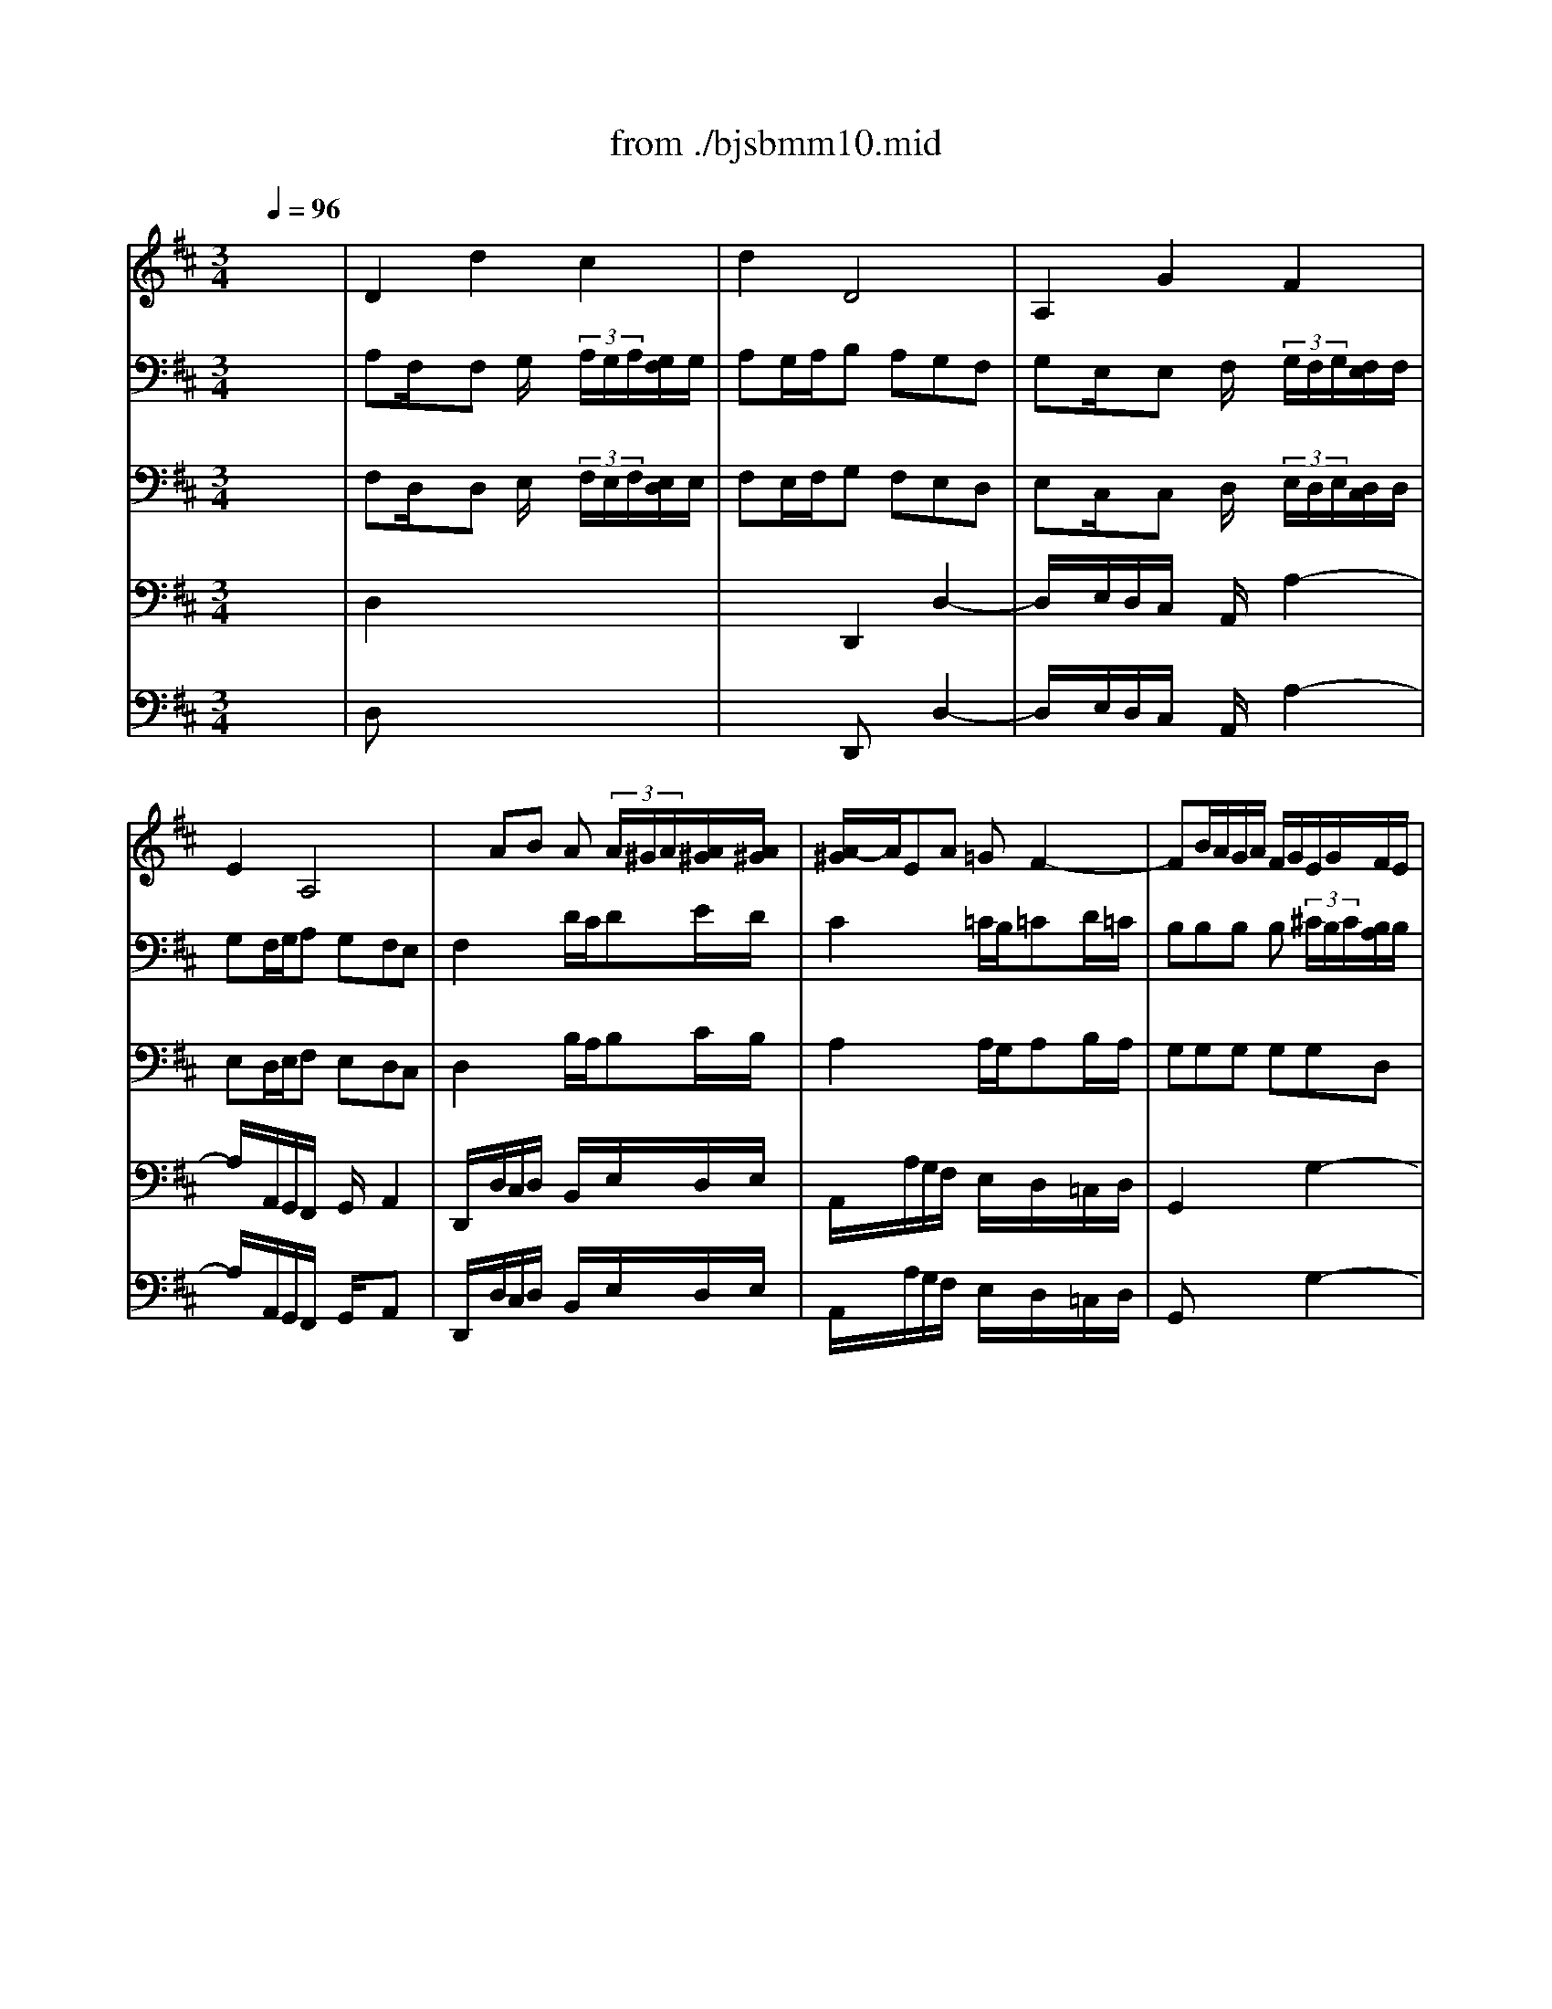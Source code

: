 X: 1
T: from ./bjsbmm10.mid
M: 3/4
L: 1/8
Q:1/4=96
K:D % 2 sharps
%     Mass in B Minor          Johann Sebastion Bach  No. 10 Aria, Quoniam    seq by David Siu  dss@po.cwru.edu      
% Instrument  1
%%MIDI program 60
V:1
% Corno da caccia
%%MIDI program 60
x6| \
%     Mass in B Minor          Johann Sebastion Bach  No. 10 Aria, Quoniam    seq by David Siu  dss@po.cwru.edu      
D2d2c2| \
d2D4| \
A,2G2F2|
E2A,4| \
xAB A (3A/2^G/2A/2[A/2^G/2][A/2^G/2]| \
[A/2-^G/2]A/2EA =GF2-| \
FB/2A/2G/2A/2 F/2G/2E/2G/2F/2E/2|
A2D4-| \
Dd/2c/2B/2c/2 A/2B/2G/2A/2F/2G/2| \
E/2F<GE/2 F/2G/2A/2B/2G/2A/2| \
F/2G/2E/2F/2D/2E/2 D/2E/2>F/2[F/2E/2][F/2E/2][E/2D/2]|
D2x DA,/2F,/2A,| \
F,2x4| \
A,2x4| \
D,2x4|
x6| \
x6| \
x6| \
x6|
D2d2c2| \
d2D2x2| \
x6| \
x6|
x6| \
xB/2A/2G/2A/2 F/2G/2E/2G/2F/2E/2| \
A3 B/2A/2G/2F/2E/2D/2| \
GA/2B/2A/2G/2 F/2E/2Dd|
cAA AAA| \
A6-| \
AA,D DDD| \
D6-|
DB/2A/2^G/2A/2 F/2^G/2E/2F/2E/2D/2| \
Ex4x| \
x6| \
x6|
x6| \
x6| \
x6| \
xA/2=G/2F/2G/2 E/2F/2Dx|
xE3/2D/2 C/2D/2E/2F/2^G/2E/2| \
Ax4x| \
x6| \
x6|
x6| \
A,2A2^G2| \
A2A,4| \
E2d2c2|
B2E4-| \
EE/2D/2E/2F<=GB/2A/2G/2| \
F/2E/2D/2E/2F/2^G<Ac/2B/2A/2| \
^G/2F/2E/2F/2^G/2A/2 B/2c/2d/2c/2B/2d/2|
c/2B/2A/2^G/2A BE^G| \
A2x4| \
xB/2A/2=G/2A/2 F/2G/2E/2F/2D/2E/2| \
=Cx4x|
x6| \
x6| \
x6| \
x6|
F2B2 (3B/2^A/2B/2[B/2^A/2][^A/2^G/2]| \
[B/2-^A/2]B/2F=G F (3F/2E/2F/2[F/2E/2][F/2E/2]| \
[E/2D/2-]D3/2x4| \
x6|
x6| \
x6| \
x6| \
xFG FE2-|
EEF ED2-| \
DB/2=A/2G/2A/2 F/2G/2E/2G/2F/2E/2| \
A2D4-| \
DG/2F/2E/2F/2 E/2F/2G/2F/2G/2E/2|
FF,F, F,F,F,| \
F,F,F, F,F,F,| \
F,F,F, F,F,F,| \
F,2x4|
x^c/2B/2A/2B/2 ^G/2A/2F/2^G/2E/2F/2| \
Dx4x| \
x6| \
x6|
x6| \
x6| \
A,2A ^G/2x/2A^G/2x/2| \
F2x4|
x6| \
x6| \
x6| \
x6|
x6| \
x6| \
D,D,D, D,D,D,| \
A,A,A, A,A,A,|
A,x4x| \
x6| \
x6| \
x6|
x6| \
D2d2c2| \
d2D2x2| \
A,2=G2F2|
E2A,2x2| \
x6| \
xA/2G/2F/2G/2 E/2F/2D/2F/2E/2D/2| \
G2x4|
x6| \
x6| \
xAB A^G2| \
AEA =GF2-|
FB/2A/2G/2A/2 F/2G/2E/2G/2F/2E/2| \
AAA AAA| \
AB/2A/2G GGG| \
GA/2G/2F FFF|
Fd/2c/2B/2c/2 A/2B/2G/2A/2F/2G/2| \
E/2F<GE/2 F/2G/2A/2B/2G/2A/2| \
F/2G/2E/2F/2D/2E/2 D/2E/2>F/2[F/2E/2][F/2E/2][E/2D/2]| \
Dx4x|
D2d2c2| \
d2D4| \
A,2G2F2| \
E2A,4|
xAB A (3A/2^G/2A/2[A/2^G/2][A/2^G/2]| \
[A/2-^G/2]A/2EA =GF2-| \
FB/2A/2G/2A/2 F/2G/2E/2G/2F/2E/2| \
A2D4-|
Dd/2c/2B/2c/2 A/2B/2G/2A/2F/2G/2| \
E/2F<GE/2 F/2G/2A/2B/2G/2A/2| \
F/2G/2E/2F/2D/2E/2 D/2E/2>F/2[F/2E/2][F/2E/2][E/2D/2]| \
D2x DA,/2F,/2A,|
F,2
V:2
% Bassoon I
%%MIDI program 70
x6| \
%     Mass in B Minor          Johann Sebastion Bach  No. 10 Aria, Quoniam    seq by David Siu  dss@po.cwru.edu      
A,F,/2x/2F, G,/2x/2 (3A,/2G,/2A,/2[G,/2F,/2]G,/2| \
A,G,/2A,/2B, A,G,F,| \
G,E,/2x/2E, F,/2x/2 (3G,/2F,/2G,/2[F,/2E,/2]F,/2|
G,F,/2G,/2A, G,F,E,| \
F,2x D/2C/2DE/2D/2| \
C2x =C/2B,/2=CD/2=C/2| \
B,B,B, B, (3^C/2B,/2C/2[B,/2A,/2]B,/2|
CB,/2C/2D2A,2-| \
A,B,/2A,/2G, F,E,F,| \
G,E,C, D,/2E,/2F,C,| \
D,x2 B,A,G,|
F,E/2>F/2[G/2F/2-]F/2 EDC| \
D2x F,/2E,/2F,G,/2F,/2| \
E,2x C/2B,/2CD/2C/2| \
D2x4|
xE,E, F, (3G,/2F,/2G,/2[F,/2E,/2]F,/2| \
G,x4x| \
x6| \
x6|
A,F,/2x/2F, G,/2x/2 (3A,/2G,/2A,/2[G,/2F,/2]G,/2| \
A,2x D/2C/2DE/2D/2| \
C2x =C/2B,/2=CD/2=C/2| \
B,B,B, B,B,A,/2B,/2|
^CDD DDC/2D/2| \
B,2x DEF| \
ED/2C/2D x3| \
x6|
A,E,/2x/2E, F,/2x/2 (3G,/2F,/2G,/2[F,/2E,/2]F,/2| \
G,x4x| \
A,F,/2x/2F, G,/2x/2 (3A,/2G,/2A,/2[G,/2F,/2]G,/2| \
A,x4x|
x3 ^G,A,B,| \
CA,/2x/2A, B,/2x/2 (3C/2B,/2C/2[B,/2A,/2]B,/2| \
CB,/2C/2D CB,A,| \
B,^G,/2x/2^G, A,/2x/2 (3B,/2A,/2B,/2[A,/2^G,/2]A,/2|
B,A,/2B,/2C B,A,^G,| \
A,2x A,/2^G,/2A,B,/2A,/2| \
^G,2x =G,/2F,/2G,A,/2G,/2| \
F,F,F, F, (3G,/2F,/2G,/2[F,/2E,/2]F,/2|
^G,F,/2^G,/2A, E,E2| \
EF/2E/2D CB,C| \
DB,^G, A,/2B,/2C^G,| \
A,x2 FED|
Cx4x| \
EC/2x/2C D/2x/2 (3E/2D/2E/2[D/2C/2]D/2| \
ED/2E/2F EDC| \
DB,/2x/2B, C/2x/2 (3D/2C/2D/2[C/2B,/2]C/2|
DC/2D/2E DCB,| \
CE,A,4-| \
A,F,B,4-| \
B,/2A,/2^G,/2A,/2B, ^G,E,2-|
E,DC/2B,/2 A,/2B,/2>C/2[C/2B,/2][C/2B,/2][B,/2A,/2]| \
A,A,,x A,/2=G,/2A,B,/2A,/2| \
G,G,G, G,G,G,| \
F,F,F, E,/2^D,/2E,x|
xB,C ^DEF| \
G2x G/2F/2GA/2G/2| \
F2x F/2E/2FG/2F/2| \
EGF E (3E/2=D/2E/2[D/2C/2]B,/2|
F2x4| \
FD/2x/2D E/2x/2 (3F/2E/2F/2[E/2D/2]E/2| \
FE/2F/2G FED| \
EC/2x/2C D/2x/2 (3E/2D/2E/2[D/2C/2]D/2|
ED/2E/2F EDC| \
DF/2E/2F G/2F/2Ex| \
x6| \
x3 D/2C/2DE/2D/2|
C2x =C/2B,/2=CD/2=C/2| \
B,B,B, B, (3^C/2B,/2C/2[B,/2A,/2]B,/2| \
CB,/2C/2D2A,2-| \
A,CB, DCB,|
^A,/2B,/2^G,/2^A,/2B,/2C/2 ^A,/2B,/2C/2B,/2^A,/2C/2| \
B,^A,/2^G,/2F,/2E,/2 D,/2C,/2B,,/2D,/2C,/2E,/2| \
D,B,/2^A,/2B, DF,^A,| \
B,2x B,/2=A,/2B,C/2B,/2|
A,A,A, A,A,A,| \
A,=G,2 F,/2=F,/2^F,x| \
xC,^D, =F,^F,^G,| \
A,2x C/2B,/2C=D/2C/2|
B,D,/2C,/2D, E,/2D,/2C,D,/2C,/2| \
B,,x2 D,/2C,/2D,E,/2D,/2| \
C,x3C2-| \
CA,/2x/2A, B,/2x/2 (3C/2B,/2C/2[B,/2A,/2]B,/2|
CB,/2C/2D CB,A,| \
B,^G,/2x/2^G, A,/2x/2 (3B,/2A,/2B,/2[A,/2^G,/2]A,/2| \
B,A,/2B,/2C B,A,^G,| \
F,E/2D/2E F/2E/2Dx|
x6| \
x6| \
x3 F,/2E,/2F,=G,/2F,/2| \
E,2x C/2B,/2CD/2C/2|
D2x4| \
xCC D (3E/2D/2E/2[D/2C/2]D/2| \
Ex4x| \
x6|
x6| \
A,F,/2x/2F, G,/2x/2 (3A,/2G,/2A,/2[G,/2F,/2]G,/2| \
A,x2 D/2C/2DE/2D/2| \
CE,/2x/2E, F,/2x/2 (3G,/2F,/2G,/2[F,/2E,/2]F,/2|
G,x2 =C/2B,/2=CD/2=C/2| \
B,B,B, B, (3^C/2B,/2C/2[B,/2A,/2]B,/2| \
CDD DDC| \
B,B,,E, F,G,2-|
G,B,A, G,F,E,| \
D,C,D,3/2E,/2>F,/2[F,/2E,/2][F,/2E,/2][E,/2D,/2]| \
[F,/2-E,/2]F,3/2x D/2C/2DE/2D/2| \
C2x =C/2B,/2=CD/2=C/2|
B,2x4| \
x^CD EFx| \
xB,C DEx| \
xA,B, CDx|
xD,E, F,G,x| \
xA,/2B,/2C x3| \
x6| \
x6|
A,F,/2x/2F, G,/2x/2 (3A,/2G,/2A,/2[G,/2F,/2]G,/2| \
A,G,/2A,/2B, A,G,F,/2x/2| \
G,E,/2x/2E, F,/2x/2 (3G,/2F,/2G,/2[F,/2E,/2]F,/2| \
G,F,/2G,/2A, G,F,E,|
F,2x D/2C/2DE/2D/2| \
C2x =C/2B,/2=CD/2=C/2| \
B,B,B, B, (3^C/2B,/2C/2[B,/2A,/2]B,/2| \
CB,/2C/2D2A,2-|
A,B,/2A,/2G, F,E,F,| \
G,E,C, D,/2E,/2F,C,| \
D,x2 B,A,G,| \
F,E/2>F/2[G/2F/2-]F/2 EDC|
D2
V:3
% Bassoon
%%MIDI program 70
x6| \
%     Mass in B Minor          Johann Sebastion Bach  No. 10 Aria, Quoniam    seq by David Siu  dss@po.cwru.edu      
F,D,/2x/2D, E,/2x/2 (3F,/2E,/2F,/2[E,/2D,/2]E,/2| \
F,E,/2F,/2G, F,E,D,| \
E,C,/2x/2C, D,/2x/2 (3E,/2D,/2E,/2[D,/2C,/2]D,/2|
E,D,/2E,/2F, E,D,C,| \
D,2x B,/2A,/2B,C/2B,/2| \
A,2x A,/2G,/2A,B,/2A,/2| \
G,G,G, G,G,D,|
E,D,/2E,/2F, G,F,E,| \
F,D,E, F,G,B,-| \
B,A,/2G,/2A,4-| \
A,G,F,/2E,/2 F,/2D,<C,D,/2|
D,G,/2>A,/2[B,/2A,/2-]A,/2 G,F,E,| \
F,2x D,/2C,/2D,E,/2D,/2| \
C,2x E,/2D,/2E,F,/2E,/2| \
D,2x4|
xC,C, D, (3E,/2D,/2E,/2[D,/2C,/2]D,/2| \
E,x4x| \
x6| \
x6|
F,D,/2x/2D, E,/2x/2 (3F,/2E,/2F,/2[E,/2D,/2]E,/2| \
F,2x B,/2A,/2B,C/2B,/2| \
A,2x A,/2G,/2A,B,/2A,/2| \
G,G,G, G,G,D,|
E,A,A, A,A,G,/2F,/2| \
G,2x B,CD| \
EA,D, x3| \
x6|
E,C,/2x/2C, D,/2x/2 (3E,/2D,/2E,/2[D,/2C,/2]D,/2| \
E,x4x| \
F,D,/2x/2D, E,/2x/2 (3F,/2E,/2F,/2[E,/2D,/2]E,/2| \
F,x4x|
x3 E,F,^G,| \
A,C,/2x/2C, D,/2x/2 (3E,/2D,/2E,/2[D,/2C,/2]D,/2| \
E,D,/2E,/2F, E,D,C,| \
D,B,,/2x/2B,, C,/2x/2 (3D,/2C,/2D,/2[C,/2B,,/2]C,/2|
D,C,/2D,/2E, D,C,B,,| \
C,2x F,/2E,/2F,^G,/2F,/2| \
E,2x E,/2D,/2E,F,/2E,/2| \
D,D,D, D,D,A,|
B,A,/2B,/2C DCB,| \
CA,B, CDF,-| \
F,E,/2D,/2E,4-| \
E,DC/2B,/2 C/2A,/2>A,/2[A,/2^G,/2][A,/2^G,/2][A,/2^G,/2]|
A,x4x| \
CA,/2x/2A, B,/2x/2 (3C/2B,/2C/2[B,/2A,/2]B,/2| \
CB,/2C/2D CB,A,| \
B,^G,/2x/2^G, A,/2x/2 (3B,/2A,/2B,/2[A,/2^G,/2]A,/2|
B,A,/2B,/2C B,A,^G,| \
A,2x C,/2D,/2E,C,| \
D,A,x ^D,/2E,/2F,^D,| \
E,B,x/2F,/2 ^G,/2A,/2B,/2A,/2^G,/2B,/2|
A,x2 F^G,E| \
CE,x C,/2B,,/2C,^D,| \
E,E,E, E,E,E,| \
E,^D,/2C,/2^D, x2=C-|
=C/2B,/2A,/2=G,/2F, x2B,,| \
E,,2x E/2=D/2EF/2E/2| \
D2x D/2^C/2DE/2D/2| \
CED C (3C/2B,/2C/2[B,/2^A,/2]B,/2|
C2x4| \
DB,/2x/2B, C/2x/2 (3D/2C/2D/2[C/2B,/2]C/2| \
DC/2D/2E DCB,| \
C^A,/2x/2^A, B,/2x/2 (3C/2B,/2C/2[B,/2^A,/2]B,/2|
CB,/2C/2D CB,^A,| \
B,=A,/2G,/2A, B,/2A,/2G,x| \
x6| \
x3 B,/2A,/2B,C/2B,/2|
A,2x A,/2G,/2A,B,/2A,/2| \
G,G,G, G,G,D,| \
E,D,/2E,/2F, G,F,E,| \
D,E,/2F,/2G, B,,E,D,|
C,/2D,/2B,,/2C,/2D,/2E,/2 C,/2D,/2E,2-| \
E,/2D,/2C,/2B,,/2^A,, ^A,B,F,-| \
F,/2E,/2D,/2C,/2B,,/2C,/2 B,,/2C,/2>D,/2[D,/2C,/2][D,/2C,/2][C,/2B,,/2]| \
[D,/2-C,/2]D,3/2x D,/2C,/2^D,=F,|
^F,F,F, F,F,F,| \
F,B,/2^A,/2B, x2=D-| \
DC/2B,/2C x2C,| \
F,,2x3F,/2E,/2|
F,^G,/2F,/2E, =A,/2^G,/2A,^G,/2F,/2| \
E,F,^G, A,B,2-| \
B,DC B,A,2-| \
A,F,/2x/2F, ^G,/2x/2 (3A,/2^G,/2A,/2[^G,/2F,/2]^G,/2|
A,^G,/2A,/2B, A,^G,F,| \
^G,=F,/2x/2=F, ^F,/2x/2 (3^G,/2F,/2^G,/2[F,/2=F,/2]^F,/2| \
^G,F,/2^G,/2A, ^G,F,=F,| \
^F,C/2B,/2C D/2C/2B,x|
x6| \
x6| \
x3 D/2C/2DE/2D/2| \
C2x E,/2D,/2E,F,/2E,/2|
D,2x4| \
xE,E, F, (3=G,/2F,/2G,/2[F,/2E,/2]F,/2| \
G,x4x| \
x6|
x6| \
F,D,/2x/2D, E,/2x/2 (3F,/2E,/2F,/2[E,/2D,/2]E,/2| \
F,x2 B,/2A,/2B,C/2B,/2| \
A,C,/2x/2C, D,/2x/2 (3E,/2D,/2E,/2[D,/2C,/2]D,/2|
E,x2 A,/2G,/2A,B,/2A,/2| \
G,G,G, G,G,D,| \
E,A,A, A,A,G,/2F,/2| \
G,B,/2A,/2G, F,E,D,|
C,3 D,/2E,/2F,/2G,/2A,/2C/2| \
D/2B,/2A,/2G,/2F,/2E,/2 F,/2D,<C,D,/2| \
D,2x B,/2A,/2B,C/2B,/2| \
A,2x A,/2G,/2A,B,/2A,/2|
G,2x4| \
xE,F, G,A,x| \
xD,E, F,G,x| \
xC,D, E,F,x|
x3 A,,E,F,| \
G,C,/2D,/2E, x3| \
x6| \
x6|
F,D,/2x/2D, E,/2x/2 (3F,/2E,/2F,/2[E,/2D,/2]E,/2| \
F,E,/2F,/2G, F,E,D,/2x/2| \
E,C,/2x/2C, D,/2x/2 (3E,/2D,/2E,/2[D,/2C,/2]D,/2| \
E,D,/2E,/2F, E,D,C,|
D,2x B,/2A,/2B,C/2B,/2| \
A,2x A,/2G,/2A,B,/2A,/2| \
G,G,G, G,G,D,| \
E,D,/2E,/2F, G,F,E,|
F,D,E, F,G,B,-| \
B,A,/2G,/2A,4-| \
A,G,F,/2E,/2 F,/2D,/2>D,/2[D,/2C,/2][D,/2C,/2][D,/2C,/2]| \
D,G,/2>A,/2[B,/2A,/2-]A,/2 G,F,E,|
F,2
V:4
% Bass
%%MIDI program 57
x6| \
x6| \
x6| \
x6|
x6| \
x6| \
x6| \
x6|
x6| \
x6| \
x6| \
x6|
x6| \
%     Mass in B Minor          Johann Sebastion Bach  No. 10 Aria, Quoniam    seq by David Siu  dss@po.cwru.edu      
D,2A,2B,2| \
C,2E,2G,2-| \
G,2F,2E,2|
 (3D,/2C,/2D,/2[D,/2C,/2][D,/2C,/2][D,/2C,/2][D,/2C,/2] [C,/2B,,/2]C,/2A,,2| \
xA,,B,, C,D,E,| \
F,E,G, F,E,D,/2C,/2| \
D,B, (3A,/2G,/2A,/2 [A,/2G,/2][A,/2G,/2][A,/2G,/2][A,/2G,/2][G,/2F,/2-]F,/2|
F,4x2| \
xA,B, A,^G,/2A,/2F,/2^G,/2| \
A,E,/2E,/2A, =G,F,2-| \
F,B,/2A,/2G,/2A,/2 F,/2G,/2E,/2G,/2F,/2E,/2|
A,/2B,/2A,/2G,/2F,/2G,/2 E,/2F,/2D,/2F,/2E,/2D,/2| \
G,6-| \
G,F,/2E,/2F, G,/2F,/2E,/2D,/2C,/2B,,/2| \
A,,G,F, B,A,G,/2F,/2|
E,4x2| \
A,,2E,2G,2| \
F,E,/2F,/2D, x3| \
B,,2F,2A,2|
^G,F,/2^G,/2E, x3| \
A,,2A,2^G,2| \
A,4x2| \
^G,3/2A,/2[B,/2D,/2-]D,/2 C,C,E,|
^G,/2F,/2E,E,2x2| \
xE,F, E,^D,/2E,/2C,/2^D,/2| \
E,B,,E, =D,C,2-| \
C,F,/2E,/2D,/2E,/2 C,/2D,/2B,,/2D,/2C,/2B,,/2|
E,3/2E,/2A,,4| \
xA,/2=G,/2F,/2G,/2 E,/2F,/2D,/2E,/2C,/2D,/2| \
B,,/2C,/2D,2 B,,E,D,| \
C,/2D,/2B,,/2C,<A,,B,,/2>C,/2[C,/2B,,/2][C,/2B,,/2][B,,/2A,,/2]|
A,,D,/2[C,/2B,,/2]C, F,/2D,/2B,,^G,| \
A,4x2| \
x6| \
x6|
x6| \
x6| \
x6| \
x6|
x6| \
A,,2E, E,/2D,/2E,F,| \
=G,G,/2F,/2G,2x2| \
F,A,=C A,B,E,|
^D,2^C, B,,A,2| \
xB,,G,/2F,/2 G,xC| \
CF,B,2xB,,| \
E,/2=D,/2E,x CDE|
^A,/2B,/2C/2^A,/2F,4-| \
F,2B,2^A,2| \
B,G,E,4| \
x2G,2-G,/2F,/2E,/2D,/2|
C,G,F, ^A,B,C| \
D,C,B,, ^D,E,G,| \
^A,,B,,=D,2C,B,,| \
B,,4x2|
x6| \
x6| \
x6| \
x6|
x6| \
x6| \
x6| \
B,,2F, F,/2=F,/2^F,^G,|
=A,A,/2^G,/2A,2x2| \
xD,D3/2C/2B,/2A,/2=G,/2F,/2| \
=F,2^D, C,B,2| \
xC,A,/2^G,/2 A,x^F,|
=DB,^G,2xA,| \
B,3/2C/2[D/2C/2-]C/2 B,EB,| \
C3/2B,/2A,/2^G,/2 F,/2=F,/2^F,2| \
x/2=F,/2^F,A, F,=F,^F,|
F,D,B,,4| \
x2D,2-D,/2C,/2B,,/2A,,/2| \
^G,,D,C, =F,^F,^G,| \
A,^G,F, ^A,B,D|
CF,=A,2^G,F,| \
F,4x2| \
D,2A,2B,2| \
C,2E,2=G,2-|
G,2F,2E,2| \
 (3D,/2C,/2D,/2[D,/2C,/2][D,/2C,/2][D,/2C,/2][D,/2C,/2] [C,/2B,,/2]C,/2A,,2| \
xA,,B,,/2D,/2 C,/2E,/2D,/2F,/2E,/2G,/2| \
F,E,G, F,E,D,/2C,/2|
D,B,2<G,2F,| \
F,4x2| \
xA,B, A,^G,/2A,/2F,/2^G,/2| \
A,2A,,2x2|
xE,A, =G,F,2-| \
F,B,/2A,/2G,/2A,/2 F,/2G,/2E,/2G,/2F,/2E,/2| \
A,3/2A,/2D,4| \
xG,/2F,/2E,/2F,/2 D,/2E,/2C,/2D,/2B,,/2C,/2|
A,,3 B,,/2C,/2D,/2E,/2F,/2G,/2| \
A,F,D, B,G,/2F,/2G,| \
F,2x4| \
xE,F, E,D,2-|
D,B,,E, F,G,2-| \
G,/2B,/2A,/2G,/2F,/2G,/2 E,/2F,/2D,/2E,/2C,/2D,/2| \
B,,/2A,/2G,/2F,/2E,/2F,/2 D,/2E,/2C,/2D,/2B,,/2C,/2| \
A,,/2G,/2F,/2E,/2D,/2E,/2 =C,/2D,/2B,,/2=C,/2A,,/2=C,/2|
B,,D,G, A,B,2-| \
B,A,/2G,/2A, E,F,^C,| \
D,G,F, B,3/2A,/2D/2C/2| \
DC/2B,/2A, D,F,x/2x/2|
D,2
V:5
% Cello
%%MIDI program 42
x6| \
%     Mass in B Minor          Johann Sebastion Bach  No. 10 Aria, Quoniam    seq by David Siu  dss@po.cwru.edu      
D,2x4| \
x2D,,2D,2-| \
D,/2x/2E,/2D,/2C,/2x/2 A,,/2x/2A,2-|
A,/2x/2A,,/2G,,/2F,,/2x/2 G,,/2x/2A,,2| \
D,,/2x/2D,/2C,/2D,/2x/2 B,,/2x/2E,/2x/2D,/2E,/2| \
A,,/2x/2A,/2G,/2F,/2x/2 E,/2x/2D,/2x/2=C,/2D,/2| \
G,,2x2G,2-|
G,/2x/2A,/2G,/2F,/2x/2 E,/2x/2D,/2x/2^C,/2x/2| \
B,,2x B,,/2x/2E,/2x/2D,/2x/2| \
C,/2x/2E,/2x/2A,/2x/2 G,/2x/2F,/2x/2E,/2x/2| \
D,/2x/2A,,/2x/2B,,/2x/2 G,,/2x/2A,,/2x/2G,,/2A,,/2|
B,,/2x/2C,/2x/2D,/2x/2 G,/2x/2A,/2x/2A,,/2x/2| \
D,,2D,2G,,2-| \
G,,/2x/2A,,/2B,,/2A,,/2x/2 G,,/2x/2F,,/2x/2A,,/2x/2| \
D,/2x/2D,,/2C,,/2D,,/2x/2 E,,/2F,,/2G,,/2x/2F,,/2G,,/2|
A,,2x D,/2x/2D,/2x/2E,/2D,/2| \
C,/2x/2D,/2C,/2B,,/2x/2 C,/2B,,/2A,,/2x3/2| \
xD,,/2x/2E,,/2x/2 F,,/2x/2G,,/2x/2A,,/2x/2| \
B,,/2x/2G,,/2x/2E,,/2x/2 F,,/2G,,/2A,,/2x/2A,,/2x/2|
D,,2x4| \
xD,/2C,/2D,/2x/2 B,,/2x/2E,/2x/2D,/2E,/2| \
A,,/2x/2A,/2G,/2F,/2x/2 E,/2x/2D,/2x/2=C,/2D,/2| \
G,,2x2G,2-|
G,/2x/2F,/2E,/2F,/2x/2 B,,/2x/2B,/2x/2B,,/2x/2| \
E,/2x/2G,/2F,/2E,/2x/2 D,/2x/2^C,/2x/2B,,/2x/2| \
C,/2x/2A,,/2x/2D,/2x/2 B,,/2x/2C,/2x/2D,/2x/2| \
E,/2x/2C,/2x/2D,/2x/2 E,/2x/2F,/2x/2G,/2x/2|
A,2x A,,/2x/2F,,/2x/2D,,/2x/2| \
C,,/2x/2C,/2B,,/2C,/2x/2 E,/2x/2C,/2x/2A,,/2x/2| \
D,2x A,/2x/2F,/2x/2D,/2x/2| \
B,,/2x/2D,/2C,/2B,,/2x/2 F,,/2x/2D,,/2x/2B,,/2x/2|
E,,2x D,/2x/2C,/2x/2B,,/2x/2| \
A,,2x4| \
x2A,2A,,2-| \
A,,/2x/2B,,/2A,,/2^G,,/2x/2 E,,/2x/2E,2-|
E,/2F,/2E,/2D,/2C,/2x/2 D,/2x/2E,/2x/2E,,/2x/2| \
A,,/2x/2A,,/2^G,,/2A,,/2x/2 F,,/2x/2B,,/2x/2A,,/2B,,/2| \
E,,/2x/2E,/2D,/2C,/2x/2 B,,/2x/2A,,/2x/2=G,,/2A,,/2| \
D,,2x2D,2-|
D,/2x/2E,/2D,/2C,/2x/2 B,,/2x/2A,,/2x/2^G,,/2x/2| \
F,,2x F,,/2x/2B,,/2x/2A,,/2x/2| \
^G,,/2x/2B,,/2x/2E,/2x/2 D,/2x/2C,/2x/2B,,/2x/2| \
A,,/2x/2E,,/2x/2F,,/2x/2 D,,/2x/2E,,/2x/2E,/2x/2|
F,/2x/2^G,/2x/2A,/2x/2 D,/2x/2E,/2x/2E,,/2x/2| \
A,,2x4| \
x2A,,2A,2-| \
A,/2x/2B,/2A,/2^G,/2x/2 E,/2x/2E,,2-|
E,,/2x/2E,/2D,/2C,/2x/2 D,/2x/2E,/2x/2E,,/2x/2| \
A,,/2x/2A,/2x3/2 A,,/2B,,/2C,/2x/2A,,/2x/2| \
D,/2x/2D,,/2x3/2 B,,/2C,/2^D,/2x/2B,,/2x/2| \
E,/2x/2E,,/2x3/2 E,/2x/2^G,,/2x/2E,/2x/2|
A,,/2x/2B,,/2x/2C,/2x/2 =D,/2x/2E,/2x/2E,,/2x/2| \
A,,2x A,,/2x/2=G,,/2x/2F,,/2x/2| \
E,,2x B,,/2x/2G,,/2x/2E,,/2x/2| \
A,,2x F,,/2x/2G,,/2x/2A,,/2x/2|
B,,2x B,,/2x/2C,/2x/2^D,/2x/2| \
E,2x =D,/2x/2C,/2x/2A,,/2x/2| \
D,2x D,/2x/2B,,/2x/2G,,/2x/2| \
C,/2x/2F,,/2x/2^G,,/2x/2 ^A,,/2x/2B,,/2x/2^G,,/2x/2|
F,,/2x/2C,/2x/2C,/2x/2 D,/2x/2E,/2x/2F,/2E,/2| \
D,2B,,2x2| \
x2B,,2B,2-| \
B,/2x/2C/2B,/2^A,2x2|
xE,/2x/2D,/2x/2 F,/2x/2^G,/2x/2^A,/2x/2| \
B,/2x/2F,/2x/2D,/2x/2 B,,/2x/2E,2-| \
E,/2x/2D,/2E,/2F,/2x/2 E,/2x/2F,/2x/2F,,/2x/2| \
B,,2x B,,/2x/2=G,,/2x/2E,,/2x/2|
=A,,2x A,,/2x/2F,,/2x/2D,,/2x/2| \
G,,2x2G,2-| \
G,/2x/2A,/2G,/2F,/2x/2 E,/2x/2D,/2x/2C,/2x/2| \
B,,/2x/2A,,/2x/2G,,/2x/2 F,,/2x/2E,,/2x/2E,-|
E,/2x/2F,/2E,/2D,/2x/2 B,,/2x/2^A,,/2x/2F,,/2x/2| \
B,,/2x/2F,,/2x/2C,/2x/2 F,,/2x/2D,/2x/2^A,,/2x/2| \
B,,/2x/2F,,/2x/2D,/2x/2 B,,/2x/2F,/2x/2F,,/2x/2| \
B,,2x B,,/2x/2=A,,/2x/2^G,,/2x/2|
F,,2x C,/2x/2A,,/2x/2F,,/2x/2| \
B,,2x B,,/2x/2D,/2x/2B,,/2x/2| \
C,2x C,/2x/2^D,/2x/2=F,/2x/2| \
^F,/2x/2=F,/2x/2^F,/2x/2 ^G,/2x/2A,/2x/2A,,-|
A,,/2x/2B,,/2A,,/2B,,/2x/2 C,/2B,,/2A,,/2x/2B,,/2A,,/2| \
^G,,/2x/2B,,/2x/2E,,/2x/2 F,,/2x/2^G,,/2x/2E,,/2x/2| \
A,,/2x/2^G,,/2x/2A,,/2x/2 C,/2x/2F,,/2x/2A,,/2x/2| \
=D,2D,,2x2|
x2^G,,/2x/2 A,,/2x/2B,,/2x/2C,/2D,/2| \
=F,,2x4| \
xB,,/2x/2A,,/2x/2 C,/2x/2^D,/2x/2=F,/2x/2| \
^F,/2x/2C,/2x/2^A,,/2x/2 F,,/2x/2=D,/2x/2B,,/2x/2|
=F,/2x/2^F,/2x/2C,2C,,2| \
F,,/2x/2F,/2E,/2F,/2x/2 =G,/2F,/2E,/2x/2F,/2E,/2| \
D,,2D,2G,,2-| \
G,,/2x/2=A,,/2B,,/2A,,/2x/2 G,,/2x/2F,,/2x/2A,,/2x/2|
D,,/2x/2D,/2C,/2D,/2x/2 E,/2F,/2G,/2x/2F,/2G,/2| \
A,2x D,/2x/2D,/2x/2E,/2D,/2| \
C,/2x/2D,/2C,/2B,,/2x/2 C,/2B,,/2A,,/2x3/2| \
xD,,/2x/2E,,/2x/2 F,,/2x/2G,,/2x/2A,,/2x/2|
B,,/2x/2G,,/2x/2E,,/2x/2 F,,/2G,,/2A,,/2x/2A,,/2x/2| \
D,,2x4| \
xD,/2C,/2D,/2x/2 B,,/2x/2E,/2x/2E,,/2x/2| \
A,,2A,2A,,2-|
A,,/2x/2A,/2G,/2F,/2x/2 E,/2x/2D,/2x/2=C,/2D,/2| \
G,,2x2G,2-| \
G,/2x/2F,/2E,/2D,/2x/2 ^C,/2x/2B,,/2x/2C,/2D,/2| \
E,2x B,,/2x/2E,,/2x/2G,,/2x/2|
A,,/2x/2G,,/2x/2F,,/2x/2 E,,/2x/2D,,/2x/2E,,/2x/2| \
F,,/2x/2A,,/2x/2B,,/2x/2 G,,/2x/2E,,/2x/2A,,/2x/2| \
D,,/2x/2D,/2C,/2D,/2x/2 B,,/2x/2E,/2x/2D,/2E,/2| \
A,,/2B,,/2A,,/2G,,/2F,,/2x/2 A,,/2x/2D,/2x/2=C,/2D,/2|
G,,/2x/2G,/2F,/2E,/2x/2 D,/2x/2^C,/2x/2B,,/2x/2| \
C,/2x/2A,,/2x/2D,2xF,/2x/2| \
D,/2x/2B,,/2x/2E,2xD,/2x/2| \
C,/2x/2A,,/2x/2D,2xD,,/2x/2|
G,,2x F,,/2x/2E,,/2x/2D,,/2x/2| \
C,,/2x/2C,/2B,,/2A,,/2x/2 G,/2x/2F,/2x/2E,/2x/2| \
D,/2x/2E,/2x/2F,/2x/2 G,/2x/2A,/2x/2A,,/2x/2| \
B,,/2x/2C,/2x/2D,/2x/2 F,,/2G,,/2A,,/2x/2A,,/2x/2|
D,,2x4| \
x2D,,2D,2-| \
D,/2x/2E,/2D,/2C,/2x/2 A,,/2x/2A,2-| \
A,/2x/2A,,/2G,,/2F,,/2x/2 G,,/2x/2A,,2|
D,,/2x/2D,/2C,/2D,/2x/2 B,,/2x/2E,/2x/2D,/2E,/2| \
A,,/2x/2A,/2G,/2F,/2x/2 E,/2x/2D,/2x/2=C,/2D,/2| \
G,,2x2G,2-| \
G,/2x/2A,/2G,/2F,/2x/2 E,/2x/2D,/2x/2^C,/2x/2|
B,,2x B,,/2x/2E,/2x/2D,/2x/2| \
C,/2x/2E,/2x/2A,/2x/2 G,/2x/2F,/2x/2E,/2x/2| \
D,/2x/2A,,/2x/2B,,/2x/2 G,,/2x/2A,,/2x/2G,,/2A,,/2| \
B,,/2x/2C,/2x/2D,/2x/2 G,/2x/2A,/2x/2A,,/2x/2|
D,,2
V:6
% Continuo
%%MIDI program 6
x6| \
%     Mass in B Minor          Johann Sebastion Bach  No. 10 Aria, Quoniam    seq by David Siu  dss@po.cwru.edu      
D,x4x| \
x2D,, xD,2-| \
D,/2x/2E,/2D,/2C,/2x/2 A,,/2x/2A,2-|
A,/2x/2A,,/2G,,/2F,,/2x/2 G,,/2x/2A,,x| \
D,,/2x/2D,/2C,/2D,/2x/2 B,,/2x/2E,/2x/2D,/2E,/2| \
A,,/2x/2A,/2G,/2F,/2x/2 E,/2x/2D,/2x/2=C,/2D,/2| \
G,,x3G,2-|
G,/2x/2A,/2G,/2F,/2x/2 E,/2x/2D,/2x/2^C,/2x/2| \
B,,x2 B,,/2x/2E,/2x/2D,/2x/2| \
C,/2x/2E,/2x/2A,/2x/2 G,/2x/2F,/2x/2E,/2x/2| \
D,/2x/2A,,/2x/2B,,/2x/2 G,,/2x/2A,,/2x/2G,,/2A,,/2|
B,,/2x/2C,/2x/2D,/2x/2 G,/2x/2A,/2x/2A,,/2x/2| \
D,,xD, xG,,2-| \
G,,/2x/2A,,/2B,,/2A,,/2x/2 G,,/2x/2F,,/2x/2A,,/2x/2| \
D,/2x/2D,,/2C,,/2D,,/2x/2 E,,/2F,,/2G,,/2x/2F,,/2G,,/2|
A,,x2 D,/2x/2D,/2x/2E,/2D,/2| \
C,/2x/2D,/2C,/2B,,/2x/2 C,/2B,,/2A,,/2x3/2| \
xD,,/2x/2E,,/2x/2 F,,/2x/2G,,/2x/2A,,/2x/2| \
B,,/2x/2G,,/2x/2E,,/2x/2 F,,/2G,,/2A,,/2x/2A,,/2x/2|
D,,x4x| \
xD,/2C,/2D,/2x/2 B,,/2x/2E,/2x/2D,/2E,/2| \
A,,/2x/2A,/2G,/2F,/2x/2 E,/2x/2D,/2x/2=C,/2D,/2| \
G,,x3G,2-|
G,/2x/2F,/2E,/2F,/2x/2 B,,/2x/2B,/2x/2B,,/2x/2| \
E,/2x/2G,/2F,/2E,/2x/2 D,/2x/2^C,/2x/2B,,/2x/2| \
C,/2x/2A,,/2x/2D,/2x/2 B,,/2x/2C,/2x/2D,/2x/2| \
E,/2x/2C,/2x/2D,/2x/2 E,/2x/2F,/2x/2G,/2x/2|
A,x2 A,,/2x/2F,,/2x/2D,,/2x/2| \
C,,/2x/2C,/2B,,/2C,/2x/2 E,/2x/2C,/2x/2A,,/2x/2| \
D,x2 A,/2x/2F,/2x/2D,/2x/2| \
B,,/2x/2D,/2C,/2B,,/2x/2 F,,/2x/2D,,/2x/2B,,/2x/2|
E,,x2 D,/2x/2C,/2x/2B,,/2x/2| \
A,,x4x| \
x2A, xA,,2-| \
A,,/2x/2B,,/2A,,/2^G,,/2x/2 E,,/2x/2E,2-|
E,/2F,/2E,/2D,/2C,/2x/2 D,/2x/2E,/2x/2E,,/2x/2| \
A,,/2x/2A,,/2^G,,/2A,,/2x/2 F,,/2x/2B,,/2x/2A,,/2B,,/2| \
E,,/2x/2E,/2D,/2C,/2x/2 B,,/2x/2A,,/2x/2=G,,/2A,,/2| \
D,,x3D,2-|
D,/2x/2E,/2D,/2C,/2x/2 B,,/2x/2A,,/2x/2^G,,/2x/2| \
F,,x2 F,,/2x/2B,,/2x/2A,,/2x/2| \
^G,,/2x/2B,,/2x/2E,/2x/2 D,/2x/2C,/2x/2B,,/2x/2| \
A,,/2x/2E,,/2x/2F,,/2x/2 D,,/2x/2E,,/2x/2E,/2x/2|
F,/2x/2^G,/2x/2A,/2x/2 D,/2x/2E,/2x/2E,,/2x/2| \
A,,x4x| \
x2A,, xA,2-| \
A,/2x/2B,/2A,/2^G,/2x/2 E,/2x/2E,,2-|
E,,/2x/2E,/2D,/2C,/2x/2 D,/2x/2E,/2x/2E,,/2x/2| \
A,,/2x/2A,/2x3/2 A,,/2B,,/2C,/2x/2A,,/2x/2| \
D,/2x/2D,,/2x3/2 B,,/2C,/2^D,/2x/2B,,/2x/2| \
E,/2x/2E,,/2x3/2 E,/2x/2^G,,/2x/2E,/2x/2|
A,,/2x/2B,,/2x/2C,/2x/2 =D,/2x/2E,/2x/2E,,/2x/2| \
A,,x2 A,,/2x/2=G,,/2x/2F,,/2x/2| \
E,,x2 B,,/2x/2G,,/2x/2E,,/2x/2| \
A,,x2 F,,/2x/2G,,/2x/2A,,/2x/2|
B,,x2 B,,/2x/2C,/2x/2^D,/2x/2| \
E,x2 =D,/2x/2C,/2x/2A,,/2x/2| \
D,x2 D,/2x/2B,,/2x/2G,,/2x/2| \
C,/2x/2F,,/2x/2^G,,/2x/2 ^A,,/2x/2B,,/2x/2^G,,/2x/2|
F,,/2x/2C,/2x/2C,/2x/2 D,/2x/2E,/2x/2F,/2E,/2| \
D,xB,, x3| \
x2B,, xB,2-| \
B,/2x/2C/2B,/2^A, x3|
xE,/2x/2D,/2x/2 F,/2x/2^G,/2x/2^A,/2x/2| \
B,/2x/2F,/2x/2D,/2x/2 B,,/2x/2E,2-| \
E,/2x/2D,/2E,/2F,/2x/2 E,/2x/2F,/2x/2F,,/2x/2| \
B,,x2 B,,/2x/2=G,,/2x/2E,,/2x/2|
=A,,x2 A,,/2x/2F,,/2x/2D,,/2x/2| \
G,,x3G,2-| \
G,/2x/2A,/2G,/2F,/2x/2 E,/2x/2D,/2x/2C,/2x/2| \
B,,/2x/2A,,/2x/2G,,/2x/2 F,,/2x/2E,,/2x/2E,-|
E,/2x/2F,/2E,/2D,/2x/2 B,,/2x/2^A,,/2x/2F,,/2x/2| \
B,,/2x/2F,,/2x/2C,/2x/2 F,,/2x/2D,/2x/2^A,,/2x/2| \
B,,/2x/2F,,/2x/2D,/2x/2 B,,/2x/2F,/2x/2F,,/2x/2| \
B,,x2 B,,/2x/2=A,,/2x/2^G,,/2x/2|
F,,x2 C,/2x/2A,,/2x/2F,,/2x/2| \
B,,x2 B,,/2x/2D,/2x/2B,,/2x/2| \
C,x2 C,/2x/2^D,/2x/2=F,/2x/2| \
^F,/2x/2=F,/2x/2^F,/2x/2 ^G,/2x/2A,/2x/2A,,-|
A,,/2x/2B,,/2A,,/2B,,/2x/2 C,/2B,,/2A,,/2x/2B,,/2A,,/2| \
^G,,/2x/2B,,/2x/2E,,/2x/2 F,,/2x/2^G,,/2x/2E,,/2x/2| \
A,,/2x/2^G,,/2x/2A,,/2x/2 C,/2x/2F,,/2x/2A,,/2x/2| \
=D,xD,, x3|
x2^G,,/2x/2 A,,/2x/2B,,/2x/2C,/2D,/2| \
=F,,x4x| \
xB,,/2x/2A,,/2x/2 C,/2x/2^D,/2x/2=F,/2x/2| \
^F,/2x/2C,/2x/2^A,,/2x/2 F,,/2x/2=D,/2x/2B,,/2x/2|
=F,/2x/2^F,/2x/2C, xC,,x| \
F,,/2x/2F,/2E,/2F,/2x/2 =G,/2F,/2E,/2x/2F,/2E,/2| \
D,,xD, xG,,2-| \
G,,/2x/2=A,,/2B,,/2A,,/2x/2 G,,/2x/2F,,/2x/2A,,/2x/2|
D,,/2x/2D,/2C,/2D,/2x/2 E,/2F,/2G,/2x/2F,/2G,/2| \
A,x2 D,/2x/2D,/2x/2E,/2D,/2| \
C,/2x/2D,/2C,/2B,,/2x/2 C,/2B,,/2A,,/2x3/2| \
xD,,/2x/2E,,/2x/2 F,,/2x/2G,,/2x/2A,,/2x/2|
B,,/2x/2G,,/2x/2E,,/2x/2 F,,/2G,,/2A,,/2x/2A,,/2x/2| \
D,,x4x| \
xD,/2C,/2D,/2x/2 B,,/2x/2E,/2x/2E,,/2x/2| \
A,,xA, xA,,2-|
A,,/2x/2A,/2G,/2F,/2x/2 E,/2x/2D,/2x/2=C,/2D,/2| \
G,,x3G,2-| \
G,/2x/2F,/2E,/2D,/2x/2 ^C,/2x/2B,,/2x/2C,/2D,/2| \
E,x2 B,,/2x/2E,,/2x/2G,,/2x/2|
A,,/2x/2G,,/2x/2F,,/2x/2 E,,/2x/2D,,/2x/2E,,/2x/2| \
F,,/2x/2A,,/2x/2B,,/2x/2 G,,/2x/2E,,/2x/2A,,/2x/2| \
D,,/2x/2D,/2C,/2D,/2x/2 B,,/2x/2E,/2x/2D,/2E,/2| \
A,,/2B,,/2A,,/2G,,/2F,,/2x/2 A,,/2x/2D,/2x/2=C,/2D,/2|
G,,/2x/2G,/2F,/2E,/2x/2 D,/2x/2^C,/2x/2B,,/2x/2| \
C,/2x/2A,,/2x/2D, x2F,/2x/2| \
D,/2x/2B,,/2x/2E, x2D,/2x/2| \
C,/2x/2A,,/2x/2D, x2D,,/2x/2|
G,,x2 F,,/2x/2E,,/2x/2D,,/2x/2| \
C,,/2x/2C,/2B,,/2A,,/2x/2 G,/2x/2F,/2x/2E,/2x/2| \
D,/2x/2E,/2x/2F,/2x/2 G,/2x/2A,/2x/2A,,/2x/2| \
B,,/2x/2C,/2x/2D,/2x/2 F,,/2G,,/2A,,/2x/2A,,/2x/2|
D,,x4x| \
x2D,, xD,2-| \
D,/2x/2E,/2D,/2C,/2x/2 A,,/2x/2A,2-| \
A,/2x/2A,,/2G,,/2F,,/2x/2 G,,/2x/2A,,x|
D,,/2x/2D,/2C,/2D,/2x/2 B,,/2x/2E,/2x/2D,/2E,/2| \
A,,/2x/2A,/2G,/2F,/2x/2 E,/2x/2D,/2x/2=C,/2D,/2| \
G,,x3G,2-| \
G,/2x/2A,/2G,/2F,/2x/2 E,/2x/2D,/2x/2^C,/2x/2|
B,,x2 B,,/2x/2E,/2x/2D,/2x/2| \
C,/2x/2E,/2x/2A,/2x/2 G,/2x/2F,/2x/2E,/2x/2| \
D,/2x/2A,,/2x/2B,,/2x/2 G,,/2x/2A,,/2x/2G,,/2A,,/2| \
B,,/2x/2C,/2x/2D,/2x/2 G,/2x/2A,/2x/2A,,/2x/2|
D,,
